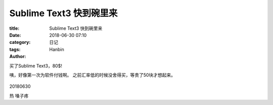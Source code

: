 Sublime Text3 快到碗里来
################################

:title: Sublime Text3 快到碗里来
:date: 2018-06-30 07:10
:category: 日记
:tags:
:author: Hanbin


买了Sublime Text3，80$!

咦，好像第一次为软件付钱啊。
之前汇率低的时候没舍得买，等贵了50块才想起来。

.. figure:: ./resource/img/20180630_st3/001.png
     :alt: No Image


20180630

热 嗓子疼

